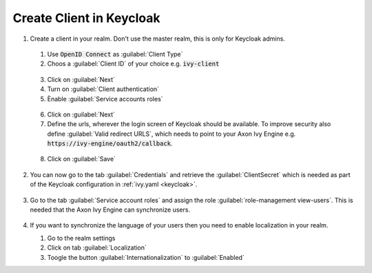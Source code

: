 .. _keycloak-setup:

Create Client in Keycloak
-------------------------

1. Create a client in your realm. Don't use the master realm, this is only for
   Keycloak admins.
  
  1. Use :code:`OpenID Connect` as :guilabel:`Client Type`
  2. Choos a :guilabel:`Client ID` of your choice e.g. :code:`ivy-client`

  .. figure:: /_images/keycloak/keycloak-step-1.png

  3. Click on :guilabel:`Next`
  4. Turn on :guilabel:`Client authentication`
  5. Ènable :guilabel:`Service accounts roles`

  .. figure:: /_images/keycloak/keycloak-step-2.png

  6. Click on :guilabel:`Next`
  7. Define the urls, wherever the login screen of Keycloak should be available.
     To improve security also define :guilabel:`Valid redirect URLS`, which needs to point
     to your Axon Ivy Engine e.g. :code:`https://ivy-engine/oauth2/callback`.

  .. figure:: /_images/keycloak/keycloak-step-3.png

  8. Click on :guilabel:`Save`

2. You can now go to the tab :guilabel:`Credentials` and retrieve the :guilabel:`ClientSecret` which
   is needed as part of the Keycloak configuration in :ref:`ivy.yaml <keycloak>`.

   .. figure:: /_images/keycloak/keycloak-step-4.png

3. Go to the tab :guilabel:`Service account roles` and assign the role
   :guilabel:`role-management view-users`. This is needed that the Axon Ivy
   Engine can synchronize users.

   .. figure:: /_images/keycloak/keycloak-step-5.png

4. If you want to synchronize the language of your users then you need to enable
   localization in your realm.
   
   1. Go to the realm settings
   2. Click on tab :guilabel:`Localization`
   3. Toogle the button :guilabel:`Internationalization` to :guilabel:`Enabled`

